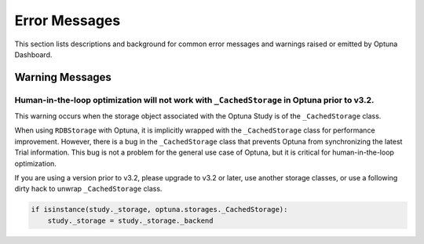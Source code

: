 Error Messages
==============

This section lists descriptions and background for common error messages and warnings raised or emitted by Optuna Dashboard.

Warning Messages
----------------

Human-in-the-loop optimization will not work with ``_CachedStorage`` in Optuna prior to v3.2.
~~~~~~~~~~~~~~~~~~~~~~~~~~~~~~~~~~~~~~~~~~~~~~~~~~~~~~~~~~~~~~~~~~~~~~~~~~~~~~~~~~~~~~~~~~~~~~~~~

This warning occurs when the storage object associated with the Optuna Study is of the ``_CachedStorage`` class.

When using ``RDBStorage`` with Optuna, it is implicitly wrapped with the ``_CachedStorage`` class for performance improvement.
However, there is a bug in the ``_CachedStorage`` class that prevents Optuna from synchronizing the latest Trial information.
This bug is not a problem for the general use case of Optuna, but it is critical for human-in-the-loop optimization.

If you are using a version prior to v3.2, please upgrade to v3.2 or later, use another storage classes,
or use a following dirty hack to unwrap ``_CachedStorage`` class.

.. code-block:: python

   if isinstance(study._storage, optuna.storages._CachedStorage):
       study._storage = study._storage._backend
